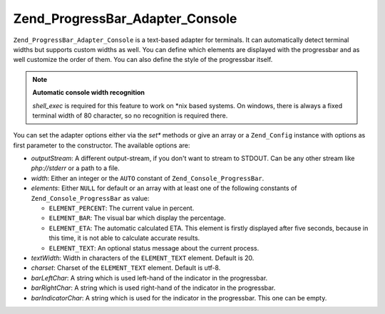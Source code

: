 .. _zend.progressbar.adapter.console:

Zend_ProgressBar_Adapter_Console
================================

``Zend_ProgressBar_Adapter_Console`` is a text-based adapter for terminals. It can automatically detect terminal widths but supports custom widths as well. You can define which elements are displayed with the progressbar and as well customize the order of them. You can also define the style of the progressbar itself.

.. note::

   **Automatic console width recognition**

   *shell_exec* is required for this feature to work on \*nix based systems. On windows, there is always a fixed terminal width of 80 character, so no recognition is required there.

You can set the adapter options either via the *set** methods or give an array or a ``Zend_Config`` instance with options as first parameter to the constructor. The available options are:

- *outputStream*: A different output-stream, if you don't want to stream to STDOUT. Can be any other stream like *php://stderr* or a path to a file.

- *width*: Either an integer or the ``AUTO`` constant of ``Zend_Console_ProgressBar``.

- *elements*: Either ``NULL`` for default or an array with at least one of the following constants of ``Zend_Console_ProgressBar`` as value:

  - ``ELEMENT_PERCENT``: The current value in percent.

  - ``ELEMENT_BAR``: The visual bar which display the percentage.

  - ``ELEMENT_ETA``: The automatic calculated ETA. This element is firstly displayed after five seconds, because in this time, it is not able to calculate accurate results.

  - ``ELEMENT_TEXT``: An optional status message about the current process.

- *textWidth*: Width in characters of the ``ELEMENT_TEXT`` element. Default is 20.

- *charset*: Charset of the ``ELEMENT_TEXT`` element. Default is utf-8.

- *barLeftChar*: A string which is used left-hand of the indicator in the progressbar.

- *barRightChar*: A string which is used right-hand of the indicator in the progressbar.

- *barIndicatorChar*: A string which is used for the indicator in the progressbar. This one can be empty.


